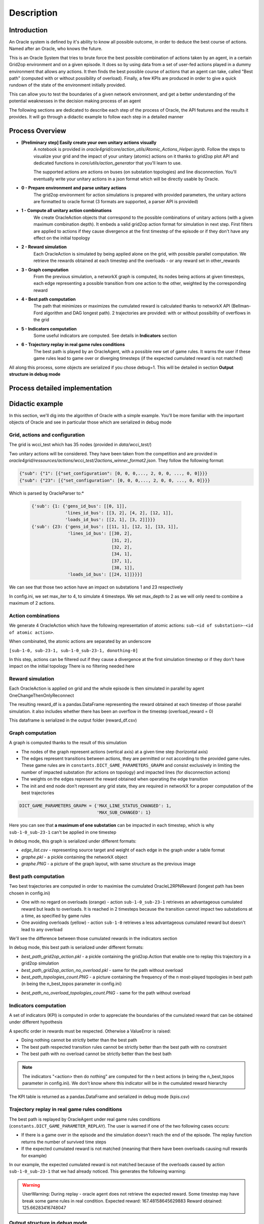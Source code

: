 ***********
Description
***********

Introduction
============

An Oracle system is defined by it's ability to know all possible outcome,
in order to deduce the best course of actions. Named after an Oracle, who knows the future.

This is an Oracle System that tries to brute force the best possible combination of actions taken by an agent, in a certain Grid2op environment and on a given episode.
It does so by using data from a set of user-fed actions played in a dummy environment that allows any actions.
It then finds the best possible course of actions that an agent can take, called "Best path" (computed with or without possibility of overload).
Finally, a few KPIs are produced in order to give a quick rundown of the state of the environment initially provided.

This can allow you to test the boundaries of a given network environment, and get a better understanding of the potential weaknesses
in the decision making process of an agent

The following sections are dedicated to describe each step of the process of Oracle, the API features and the results it provides.
It will go through a didactic example to follow each step in a detailed manner

Process Overview
=======================

* **[Preliminary step] Easily create your own unitary actions visually**
    A notebook is provided in *oracle4grid/core/action_utils/Atomic_Actions_Helper.ipynb*. Follow the steps to visualize your grid and the impact of your unitary (atomic) actions on it thanks to grid2op plot API and dedicated functions in *core/utils/action_generator* that you'll learn to use.

    .. image:: images/notebook_screen.JPG

    The supported actions are actions on buses (on substation topologies) and line disconnection.
    You'll eventually write your unitary actions in a json format which will be directly usable by Oracle.

* **0 - Prepare environment and parse unitary actions**
    The grid2op environment for action simulations is prepared with provided parameters, the unitary actions are formatted to oracle format (3 formats are supported, a parser API is provided)
* **1 - Compute all unitary action combinations**
    We create OracleAction objects that correspond to the possible combinations of unitary actions (with a given maximum combination depth). It embeds a valid grid2op action format for simulation in next step.
    First filters are applied to actions if they cause divergence at the first timestep of the episode or if they don't have any effect on the initial topology
* **2 - Reward simulation**
    Each OracleAction is simulated by being applied alone on the grid, with possible parallel computation. We retrieve the rewards obtained at each timestep and the overloads - or any reward set in other_rewards
* **3 - Graph computation**
    From the previous simulation, a networkX graph is computed, its nodes being actions at given timesteps, each edge representing a possible transition from one action to the other, weighted by the corresponding reward
* **4 - Best path computation**
    The path that minimizes or maximizes the cumulated reward is calculated thanks to networkX API (Bellman-Ford algorithm and DAG longest path). 2 trajectories are provided: with or without possibility of overflows in the grid
* **5 - Indicators computation**
    Some useful indicators are computed. See details in **Indicators** section
* **6 - Trajectory replay in real game rules conditions**
    The best path is played by an OracleAgent, with a possible new set of game rules. It warns the user if these game rules lead to game over or diverging timesteps (if the expected cumulated reward is not matched)

All along this process, some objects are serialized if you chose debug=1. This will be detailed in section **Output structure in debug mode**

Process detailed implementation
================================

.. image:: images/detailed_workflow.JPG


.. _didactic-example:

Didactic example
=================

In this section, we'll dig into the algorithm of Oracle with a simple example.
You'll be more familiar with the important objects of Oracle and see in particular those which are serialized in debug mode

Grid, actions and configuration
^^^^^^^^^^^^^^^^^^^^^^^^^^^^^^^^^^^^^^^^
The grid is wcci_test which has 35 nodes (provided in *data/wcci_test/*)

Two unitary actions will be considered. They have been taken from the competition and are provided
in *oracle4grid/ressources/actions/wcci_test/2actions_winner_format2.json*. They follow the following format:

.. code-block:: python

 {"sub": {"1": [{"set_configuration": [0, 0, 0,..., 2, 0, 0, ..., 0, 0]}}}
 {"sub": {"23": [{"set_configuration": [0, 0, 0,..., 2, 0, 0, ..., 0, 0]}}}

Which is parsed by OracleParser to:*

 .. code-block:: python

     {'sub': {1: {'gens_id_bus': [[0, 1]],
                  'lines_id_bus': [[3, 2], [4, 2], [12, 1]],
                  'loads_id_bus': [[2, 1], [3, 2]]}}}
     {'sub': {23: {'gens_id_bus': [[11, 1], [12, 1], [13, 1]],
                   'lines_id_bus': [[30, 2],
                                    [31, 2],
                                    [32, 2],
                                    [34, 1],
                                    [37, 1],
                                    [38, 1]],
                   'loads_id_bus': [[24, 1]]}}}]

We can see that those two action have an impact on substations 1 and 23 respectively

In config.ini, we set max_iter to 4, to simulate 4 timesteps. We set max_depth to 2 as we will only need to combine a maximum of 2 actions.

Action combinations
^^^^^^^^^^^^^^^^^^^^

We generate 4 OracleAction which have the following representation of atomic actions: ``sub-<id of substation>-<id of atomic action>``.

When combinated, the atomic actions are separated by an underscore

``[sub-1-0, sub-23-1, sub-1-0_sub-23-1, donothing-0]``

In this step, actions can be filtered out if they cause a divergence at the first simulation timestep or if they don't have impact on the initial topology
There is no filtering needed here

.. image:: images/didactic_step1.JPG

Reward simulation
^^^^^^^^^^^^^^^^^^^^

Each OracleAction is applied on grid and the whole episode is then simulated in parallel by agent OneChangeThenOnlyReconnect

.. image:: images/didactic_step2.JPG

The resulting reward_df is a pandas.DataFrame representing the reward obtained at each timestep of those parallel simulation. it also includes whether there has been an overflow in the timestep (overload_reward = 0)

This dataframe is serialized in the output folder (reward_df.csv)

Graph computation
^^^^^^^^^^^^^^^^^^^^

A graph is computed thanks to the result of this simulation

.. image:: images/didactic_step3.JPG

* The nodes of the graph represent actions (vertical axis) at a given time step (horizontal axis)
* The edges represent transitions between actions, they are permitted or not according to the provided game rules. These game rules are in ``constants.DICT_GAME_PARAMETERS_GRAPH`` and consist exclusively in limiting the number of impacted substation (for actions on topology) and impacted lines (for disconnection actions)
* The weights on the edges represent the reward obtained when operating the edge transition
* The init and end node don't represent any grid state, they are required in networkX for a proper computation of the best trajectories

.. code-block:: python

    DICT_GAME_PARAMETERS_GRAPH = {'MAX_LINE_STATUS_CHANGED': 1,
                                  'MAX_SUB_CHANGED': 1}

Here you can see that **a maximum of one substation** can be impacted in each timestep, which is why ``sub-1-0_sub-23-1`` can't be applied in one timestep

In debug mode, this graph is serialized under different formats:

* *edge_list.csv* - representing source target and weight of each edge in the graph under a table format
* *graphe.pkl* - a pickle containing the networkX object
* *graphe.PNG* - a picture of the graph layout, with same structure as the previous image

Best path computation
^^^^^^^^^^^^^^^^^^^^^^^

Two best trajectories are computed in order to maximise the cumulated OracleL2RPNReward (longest path has been chosen in config.ini)

* One with no regard on overloads (orange) - action ``sub-1-0_sub-23-1`` retrieves an advantageous cumulated reward but leads to overloads. It is reached in 2 timesteps because the transition cannot impact two substations at a time, as specified by game rules
* One avoiding overloads (yellow) - action ``sub-1-0`` retrieves a less advantageous cumulated reward but doesn't lead to any overload

.. image:: images/didactic_step4.JPG

We'll see the difference between those cumulated rewards in the indicators section

In debug mode, this best path is serialized under different formats:

* *best_path_grid2op_action.pkl* - a pickle containing the grid2op.Action that enable one to replay this trajectory in a grid2op simulation
* *best_path_grid2op_action_no_overload.pkl* - same for the path without overload
* *best_path_topologies_count.PNG* - a picture containing the frequency of the n most-played topologies in best path (n being the n_best_topos parameter in config.ini)

.. image:: images/best_path_topologies_count.PNG

* *best_path_no_overload_topologies_count.PNG* - same for the path without overload

.. image:: images/best_path_no_overload_topologies_count.PNG


Indicators computation
^^^^^^^^^^^^^^^^^^^^^^^

A set of indicators (KPI) is computed in order to appreciate the boundaries of the cumulated reward that can be obtained under different hypothesis

.. image:: images/didactic_step5.JPG

A specific order in rewards must be respected. Otherwise a ValueError is raised:

* Doing nothing cannot be strictly better than the best path
* The best path respected transition rules cannot be strictly better than the best path with no constraint
* The best path with no overload cannot be strictly better than the best bath

.. note::
   The indicators "<action> then do nothing" are computed for the n best actions (n being the n_best_topos parameter in config.ini). We don't know where this indicator will be in the cumulated reward hierarchy

The KPI table is returned as a pandas.DataFrame and serialized in debug mode (kpis.csv)

Trajectory replay in real game rules conditions
^^^^^^^^^^^^^^^^^^^^^^^^^^^^^^^^^^^^^^^^^^^^^^^^

The best path is replayed by OracleAgent under real game rules conditions (``constants.DICT_GAME_PARAMETER_REPLAY``). The user is warned if one of the two following cases occurs:

* If there is a game over in the episode and the simulation doesn't reach the end of the episode. The replay function returns the number of survived time steps
* If the expected cumulated reward is not matched (meaning that there have been overloads causing null rewards for example)

In our example, the expected cumulated reward is not matched because of the overloads caused by action ``sub-1-0_sub-23-1`` that we had already noticed.
This generates the following warning:

.. warning::
    UserWarning: During replay - oracle agent does not retrieve the expected reward. Some timestep may have break some game rules in real condition. Expected reward: 167.48158645629883 Reward obtained: 125.66283416748047

Output structure in debug mode
^^^^^^^^^^^^^^^^^^^^^^^^^^^^^^^^^^

If debug=1, all the elements mentioned above will be serialized in the same folder.

* If a parameter *output_path* is provided in config.ini, this folder is used as root output folder
* Else, a folder oracle4grid/output will be written in the current working directory

Then Oracle will build an arborescence

* output folder
    * scenario_<chronic id or name>
        * <Name of unitary action json>
            * reward_df.csv
            * graphe.pkl
            * graphe.PNG
            * edge_list.csv
            * kpis.csv
            * best_path_grid2op_action.pkl
            * best_path_grid2op_action_no_overload.pkl
            * best_path_topologies_count.PNG
            * best_path_no_overload_topologies_count.PNG

.. _parsing:

Action parsing
=================

As an internal use convention, Oracle uses a reference format for unitary actions:

* For a unitary action that impacts **one** substation topology - i.e. setting buses of assets (lines origins, lines extremities, generators, loads)
    ``{"sub": {"1": [{"lines_id_bus": [[0, 2], [2, 2]], "loads_id_bus": [[0, 2]], "gens_id_bus": [[0,2]]}}``
* or a unitary action that impacts **one** line
    ``{"line": {"4": [{"set_line": -1}]}}``

A user-friendly notebook is provided to help the user define atomic actions and visualize their impact on the grid. See *oracle4grid/core/actions_utils/Atomic_Actions_Helper.ipynb*

If unitary actions are directly provided in other formats, a parser API is available to convert it into the right conventional format.
It is done through the class *oracle4grid/core/utils/launch_utils::OracleParser*.
On top of that, warnings and errors are returned in case the actions provided don't have sense in the action space
(e.g. impact an asset that is not connected to the substation)

There are currently two additional formats that are handled by OracleParser:

* An explicit format for substation topologies (parser1) - examples in *oracle4grid/ressources/neurips_track1*
    ``{"set_bus": {"substations_id": [[16, [1, 1, 1, 2, 2, 1, 1, 1, 2, 1, 1, 2, 1, 1, 1, 1, 2]]]}}``
* An explicit format for whole action space (parser2) - examples in *oracle4grid/ressources/wcci_test*
    ``{"sub": {"1": [{"set_configuration": [0, 0, 0,..., 2, 0, 0, ..., 0, 0]}}}``